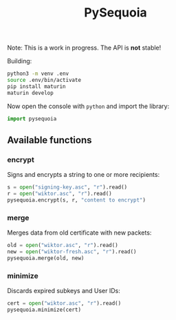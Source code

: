 #+TITLE: PySequoia
#+HTML_HEAD: <link rel="stylesheet" href="doc/tufte.min.css">
#+PROPERTY: header-args :tangle yes :exports both
#+OPTIONS: html-postamble:nil

Note: This is a work in progress. The API is *not* stable!

Building:

#+BEGIN_SRC sh
python3 -m venv .env
source .env/bin/activate
pip install maturin
maturin develop
#+END_SRC

Now open the console with =python= and import the library:

#+BEGIN_SRC python
import pysequoia
#+END_SRC

** Available functions

*** encrypt

Signs and encrypts a string to one or more recipients:

#+BEGIN_SRC python
  s = open("signing-key.asc", "r").read()
  r = open("wiktor.asc", "r").read()
  pysequoia.encrypt(s, r, "content to encrypt")
#+END_SRC

*** merge

Merges data from old certificate with new packets:

#+BEGIN_SRC python
  old = open("wiktor.asc", "r").read()
  new = open("wiktor-fresh.asc", "r").read()
  pysequoia.merge(old, new)
#+END_SRC

*** minimize

Discards expired subkeys and User IDs:

#+BEGIN_SRC python
cert = open("wiktor.asc", "r").read()
pysequoia.minimize(cert)
#+END_SRC
